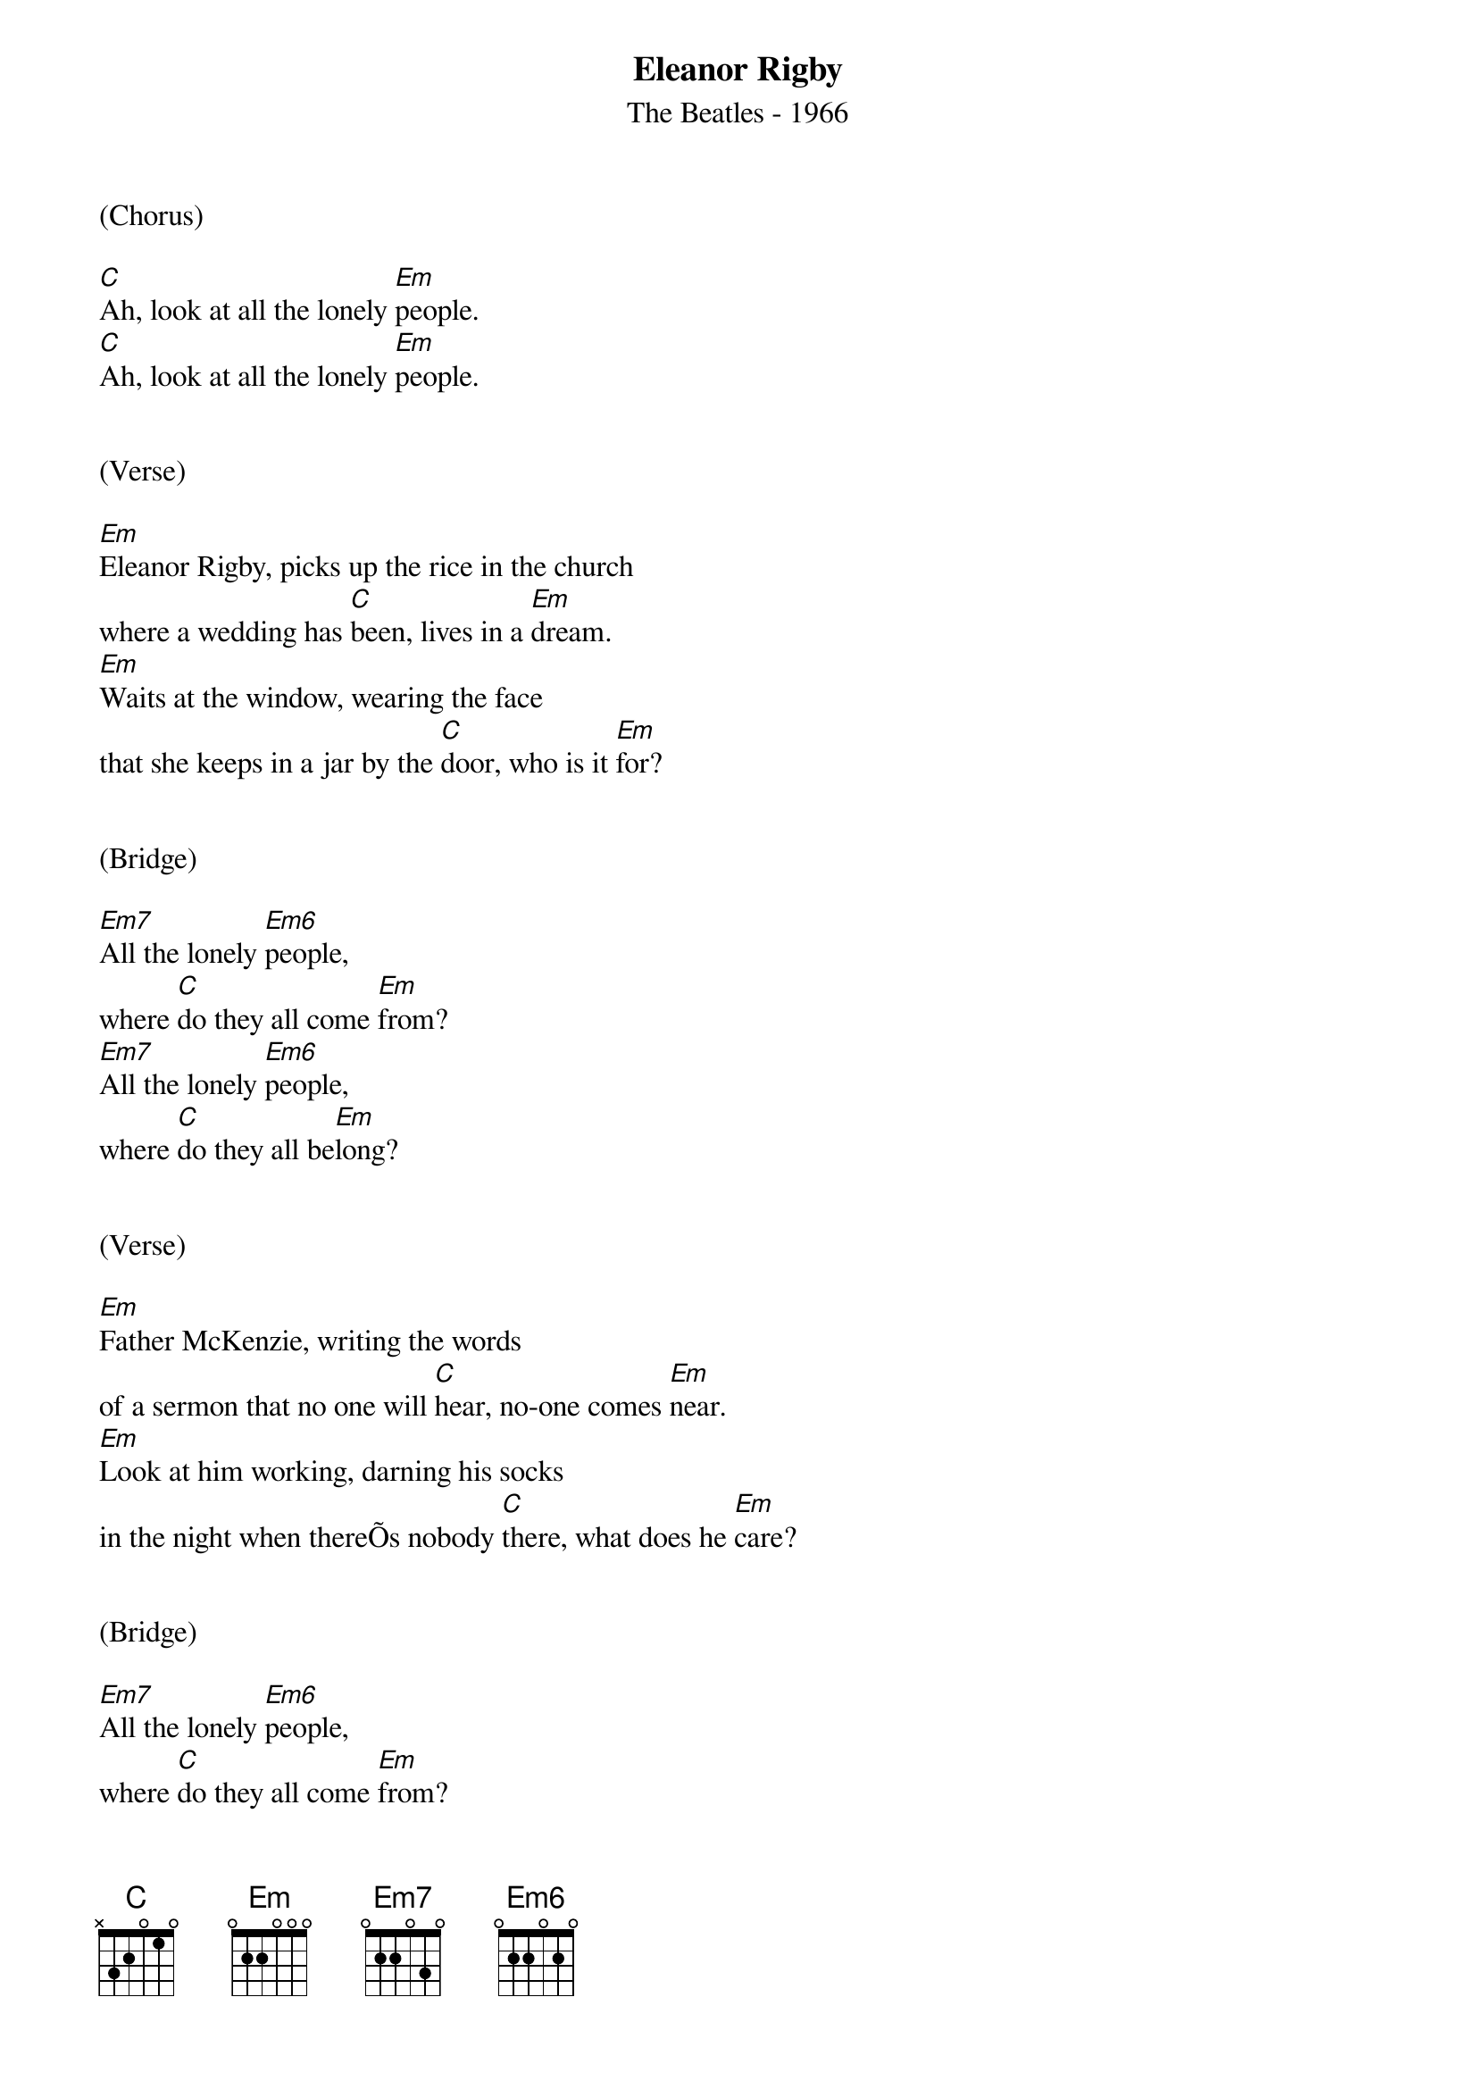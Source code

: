 {new_song}
{title:Eleanor Rigby}
{subtitle:The Beatles - 1966}
{key:Em}

(Chorus)

[C]Ah, look at all the lonely [Em]people.
[C]Ah, look at all the lonely [Em]people.


(Verse)

[Em]Eleanor Rigby, picks up the rice in the church
where a wedding has [C]been, lives in a [Em]dream.
[Em]Waits at the window, wearing the face
that she keeps in a jar by the [C]door, who is it [Em]for?


(Bridge)

[Em7]All the lonely [Em6]people,
where [C]do they all come [Em]from?
[Em7]All the lonely [Em6]people,
where [C]do they all be[Em]long?


(Verse)

[Em]Father McKenzie, writing the words
of a sermon that no one will [C]hear, no-one comes [Em]near.
[Em]Look at him working, darning his socks
in the night when thereÕs nobody [C]there, what does he [Em]care?


(Bridge)

[Em7]All the lonely [Em6]people,
where [C]do they all come [Em]from?
[Em7]All the lonely [Em6]people,
where [C]do they all be[Em]long?


(Chorus)

[C]Ah, look at all the lonely [Em]people.
[C]Ah, look at all the lonely [Em]people.


(Verse)

[Em]Eleanor Rigby died in the church
and was buried along with her [C]name, nobody [Em]came.
[Em]Father McKenzie, wiping the dirt
from his hands as he walks from the [C]grave, no-one was [Em]saved


(Outro)

[Em7]All the lonely [Em6]people,
where[C] do they all come [Em]from?
[Em7]All the lonely [Em6]people,
where [C]do they all come [Em]from.
